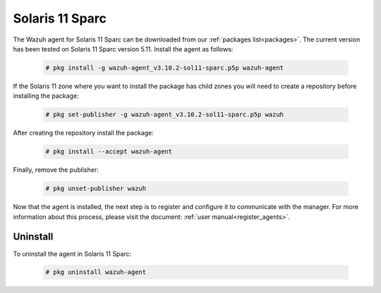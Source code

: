 .. Copyright (C) 2019 Wazuh, Inc.

.. meta:: :description: Learn how to install the Wazuh agent on Solaris 11 Sparc

.. _wazuh_agent_package_solaris11_sparc:

Solaris 11 Sparc
================

The Wazuh agent for Solaris 11 Sparc can be downloaded from our :ref:`packages list<packages>`. The current version has been tested on Solaris 11 Sparc version 5.11. Install the agent as follows:

  .. code-block:: console

    # pkg install -g wazuh-agent_v3.10.2-sol11-sparc.p5p wazuh-agent

If the Solaris 11 zone where you want to install the package has child zones you will need to create a repository before installing the package:

  .. code-block:: console

      # pkg set-publisher -g wazuh-agent_v3.10.2-sol11-sparc.p5p wazuh

After creating the repository install the package:

  .. code-block:: console

      # pkg install --accept wazuh-agent

Finally, remove the publisher:

  .. code-block:: console

      # pkg unset-publisher wazuh

Now that the agent is installed, the next step is to register and configure it to communicate with the manager. For more information about this process, please visit the document: :ref:`user manual<register_agents>`.

Uninstall
---------

To uninstall the agent in Solaris 11 Sparc:

  .. code-block:: console

    # pkg uninstall wazuh-agent